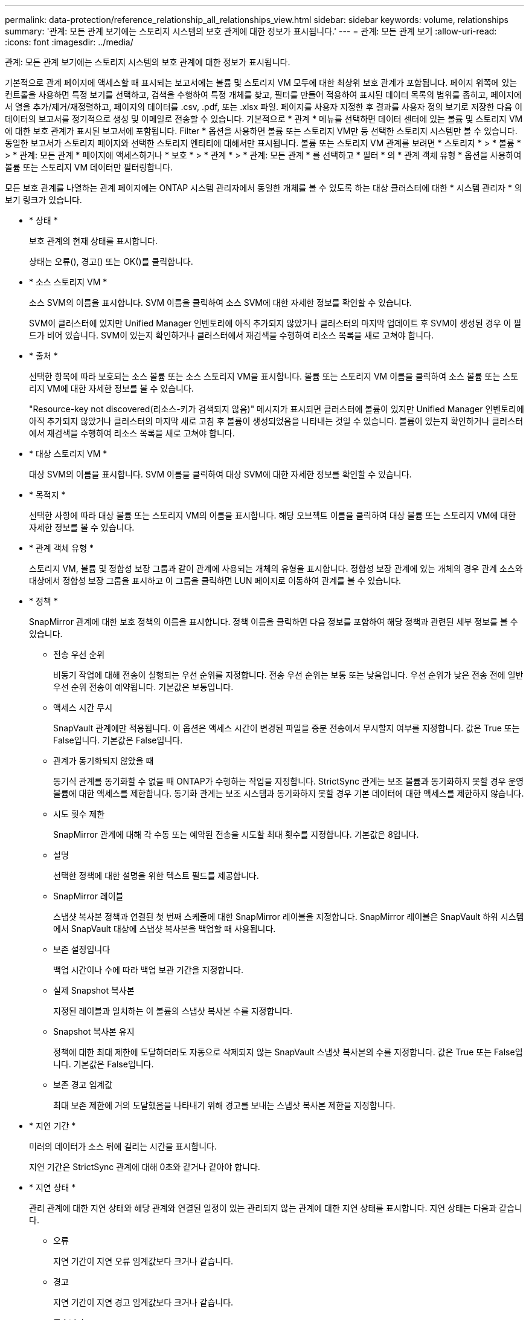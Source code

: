 ---
permalink: data-protection/reference_relationship_all_relationships_view.html 
sidebar: sidebar 
keywords: volume, relationships 
summary: '관계: 모든 관계 보기에는 스토리지 시스템의 보호 관계에 대한 정보가 표시됩니다.' 
---
= 관계: 모든 관계 보기
:allow-uri-read: 
:icons: font
:imagesdir: ../media/


[role="lead"]
관계: 모든 관계 보기에는 스토리지 시스템의 보호 관계에 대한 정보가 표시됩니다.

기본적으로 관계 페이지에 액세스할 때 표시되는 보고서에는 볼륨 및 스토리지 VM 모두에 대한 최상위 보호 관계가 포함됩니다. 페이지 위쪽에 있는 컨트롤을 사용하면 특정 보기를 선택하고, 검색을 수행하여 특정 개체를 찾고, 필터를 만들어 적용하여 표시된 데이터 목록의 범위를 좁히고, 페이지에서 열을 추가/제거/재정렬하고, 페이지의 데이터를 .csv, .pdf, 또는 .xlsx 파일. 페이지를 사용자 지정한 후 결과를 사용자 정의 보기로 저장한 다음 이 데이터의 보고서를 정기적으로 생성 및 이메일로 전송할 수 있습니다. 기본적으로 * 관계 * 메뉴를 선택하면 데이터 센터에 있는 볼륨 및 스토리지 VM에 대한 보호 관계가 표시된 보고서에 포함됩니다. Filter * 옵션을 사용하면 볼륨 또는 스토리지 VM만 등 선택한 스토리지 시스템만 볼 수 있습니다. 동일한 보고서가 스토리지 페이지와 선택한 스토리지 엔티티에 대해서만 표시됩니다. 볼륨 또는 스토리지 VM 관계를 보려면 * 스토리지 * > * 볼륨 * > * 관계: 모든 관계 * 페이지에 액세스하거나 * 보호 * > * 관계 * > * 관계: 모든 관계 * 를 선택하고 * 필터 * 의 * 관계 객체 유형 * 옵션을 사용하여 볼륨 또는 스토리지 VM 데이터만 필터링합니다.

모든 보호 관계를 나열하는 관계 페이지에는 ONTAP 시스템 관리자에서 동일한 개체를 볼 수 있도록 하는 대상 클러스터에 대한 * 시스템 관리자 * 의 보기 링크가 있습니다.

* * 상태 *
+
보호 관계의 현재 상태를 표시합니다.

+
상태는 오류(image:../media/sev_error_um60.png[""]), 경고(image:../media/sev_warning_um60.png[""]) 또는 OK(image:../media/sev_normal_um60.png[""])를 클릭합니다.

* * 소스 스토리지 VM *
+
소스 SVM의 이름을 표시합니다. SVM 이름을 클릭하여 소스 SVM에 대한 자세한 정보를 확인할 수 있습니다.

+
SVM이 클러스터에 있지만 Unified Manager 인벤토리에 아직 추가되지 않았거나 클러스터의 마지막 업데이트 후 SVM이 생성된 경우 이 필드가 비어 있습니다. SVM이 있는지 확인하거나 클러스터에서 재검색을 수행하여 리소스 목록을 새로 고쳐야 합니다.

* * 출처 *
+
선택한 항목에 따라 보호되는 소스 볼륨 또는 소스 스토리지 VM을 표시합니다. 볼륨 또는 스토리지 VM 이름을 클릭하여 소스 볼륨 또는 스토리지 VM에 대한 자세한 정보를 볼 수 있습니다.

+
"Resource-key not discovered(리소스-키가 검색되지 않음)" 메시지가 표시되면 클러스터에 볼륨이 있지만 Unified Manager 인벤토리에 아직 추가되지 않았거나 클러스터의 마지막 새로 고침 후 볼륨이 생성되었음을 나타내는 것일 수 있습니다. 볼륨이 있는지 확인하거나 클러스터에서 재검색을 수행하여 리소스 목록을 새로 고쳐야 합니다.

* * 대상 스토리지 VM *
+
대상 SVM의 이름을 표시합니다. SVM 이름을 클릭하여 대상 SVM에 대한 자세한 정보를 확인할 수 있습니다.

* * 목적지 *
+
선택한 사항에 따라 대상 볼륨 또는 스토리지 VM의 이름을 표시합니다. 해당 오브젝트 이름을 클릭하여 대상 볼륨 또는 스토리지 VM에 대한 자세한 정보를 볼 수 있습니다.

* * 관계 객체 유형 *
+
스토리지 VM, 볼륨 및 정합성 보장 그룹과 같이 관계에 사용되는 개체의 유형을 표시합니다. 정합성 보장 관계에 있는 개체의 경우 관계 소스와 대상에서 정합성 보장 그룹을 표시하고 이 그룹을 클릭하면 LUN 페이지로 이동하여 관계를 볼 수 있습니다.

* * 정책 *
+
SnapMirror 관계에 대한 보호 정책의 이름을 표시합니다. 정책 이름을 클릭하면 다음 정보를 포함하여 해당 정책과 관련된 세부 정보를 볼 수 있습니다.

+
** 전송 우선 순위
+
비동기 작업에 대해 전송이 실행되는 우선 순위를 지정합니다. 전송 우선 순위는 보통 또는 낮음입니다. 우선 순위가 낮은 전송 전에 일반 우선 순위 전송이 예약됩니다. 기본값은 보통입니다.

** 액세스 시간 무시
+
SnapVault 관계에만 적용됩니다. 이 옵션은 액세스 시간이 변경된 파일을 증분 전송에서 무시할지 여부를 지정합니다. 값은 True 또는 False입니다. 기본값은 False입니다.

** 관계가 동기화되지 않았을 때
+
동기식 관계를 동기화할 수 없을 때 ONTAP가 수행하는 작업을 지정합니다. StrictSync 관계는 보조 볼륨과 동기화하지 못할 경우 운영 볼륨에 대한 액세스를 제한합니다. 동기화 관계는 보조 시스템과 동기화하지 못할 경우 기본 데이터에 대한 액세스를 제한하지 않습니다.

** 시도 횟수 제한
+
SnapMirror 관계에 대해 각 수동 또는 예약된 전송을 시도할 최대 횟수를 지정합니다. 기본값은 8입니다.

** 설명
+
선택한 정책에 대한 설명을 위한 텍스트 필드를 제공합니다.

** SnapMirror 레이블
+
스냅샷 복사본 정책과 연결된 첫 번째 스케줄에 대한 SnapMirror 레이블을 지정합니다. SnapMirror 레이블은 SnapVault 하위 시스템에서 SnapVault 대상에 스냅샷 복사본을 백업할 때 사용됩니다.

** 보존 설정입니다
+
백업 시간이나 수에 따라 백업 보관 기간을 지정합니다.

** 실제 Snapshot 복사본
+
지정된 레이블과 일치하는 이 볼륨의 스냅샷 복사본 수를 지정합니다.

** Snapshot 복사본 유지
+
정책에 대한 최대 제한에 도달하더라도 자동으로 삭제되지 않는 SnapVault 스냅샷 복사본의 수를 지정합니다. 값은 True 또는 False입니다. 기본값은 False입니다.

** 보존 경고 임계값
+
최대 보존 제한에 거의 도달했음을 나타내기 위해 경고를 보내는 스냅샷 복사본 제한을 지정합니다.



* * 지연 기간 *
+
미러의 데이터가 소스 뒤에 걸리는 시간을 표시합니다.

+
지연 기간은 StrictSync 관계에 대해 0초와 같거나 같아야 합니다.

* * 지연 상태 *
+
관리 관계에 대한 지연 상태와 해당 관계와 연결된 일정이 있는 관리되지 않는 관계에 대한 지연 상태를 표시합니다. 지연 상태는 다음과 같습니다.

+
** 오류
+
지연 기간이 지연 오류 임계값보다 크거나 같습니다.

** 경고
+
지연 기간이 지연 경고 임계값보다 크거나 같습니다.

** 좋습니다
+
지연 기간이 정상 한계 내에 있습니다.

** 해당 없음
+
지연 상태는 일정을 구성할 수 없기 때문에 동기식 관계에 적용할 수 없습니다.



* * 마지막으로 성공한 업데이트 *
+
마지막으로 성공한 SnapMirror 또는 SnapVault 작업의 시간을 표시합니다.

+
마지막으로 성공한 업데이트는 동기 관계에 적용되지 않습니다.

* * 구성 관계 *
+
선택한 객체에 볼륨이 있는지 여부를 표시합니다.

* * 관계 유형 *
+
볼륨을 복제하는 데 사용되는 관계 유형을 표시합니다. 관계 유형은 다음과 같습니다.

+
** 비동기식 미러
** 비동기식 볼트
** 비동기 MirrorVault
** StrictSync를 선택합니다
** 동기화


* * 전송 상태 *
+
보호 관계에 대한 전송 상태를 표시합니다. 전송 상태는 다음 중 하나일 수 있습니다.

+
** 중단 중
+
SnapMirror 전송이 사용하도록 설정되어 있지만 체크포인트 제거가 포함된 전송 중단 작업이 진행 중입니다.

** 확인 중입니다
+
대상 볼륨에 진단 검사가 진행 중이며 전송이 진행 중입니다.

** 마무리 중입니다
+
SnapMirror 전송이 사용하도록 설정되었습니다. 이 볼륨은 현재 증분 SnapVault 전송을 위한 전송 후 단계에 있습니다.

** 유휴
+
전송이 활성화되고 진행 중인 전송이 없습니다.

** In-Sync(동기화 중)
+
동기 관계에 있는 두 볼륨의 데이터가 동기화됩니다.

** 동기화 중단
+
대상 볼륨의 데이터가 소스 볼륨과 동기화되지 않습니다.

** 준비 중
+
SnapMirror 전송이 사용하도록 설정되었습니다. 볼륨은 현재 증분 SnapVault 전송을 위한 전송 전 단계에 있습니다.

** 대기열에 있습니다
+
SnapMirror 전송이 사용하도록 설정되었습니다. 진행 중인 전송이 없습니다.

** 정지되었습니다
+
SnapMirror 전송이 비활성화되었습니다. 진행 중인 전송이 없습니다.

** 정지 중
+
SnapMirror 전송이 진행 중입니다. 추가 전송이 비활성화됩니다.

** 전송 중입니다
+
SnapMirror 전송이 설정되고 전송 중입니다.

** 전환 중
+
소스에서 대상 볼륨으로 데이터를 비동기적으로 전송하는 작업이 완료되고 동기식 작업으로 전환이 시작되었습니다.

** 대기 중
+
SnapMirror 전송이 시작되었지만 연결된 일부 작업이 대기 중입니다.



* * 마지막 전송 기간 *
+
마지막 데이터 전송을 완료하는 데 걸린 시간을 표시합니다.

+
전송이 동시에 이루어져야 하므로 전송 기간은 StrictSync 관계에 적용되지 않습니다.

* * 마지막 전송 크기 *
+
마지막 데이터 전송의 크기(바이트)를 표시합니다.

+
전송 크기는 StrictSync 관계에 적용되지 않습니다.

* * 시/도 *
+
SnapMirror 또는 SnapVault 관계의 상태를 표시합니다. 상태는 Uninitialized, SnapMired 또는 Broken-Off 일 수 있습니다. 소스 볼륨을 선택하면 관계 상태가 적용되지 않고 표시되지 않습니다.

* * 관계 상태 *
+
클러스터의 관계 상태 정보를 표시합니다.

* * 비정상적인 이유 *
+
관계가 좋지 않은 상태에 있는 이유.

* * 전송 우선순위 *
+
전송이 실행되는 우선 순위를 표시합니다. 전송 우선 순위는 보통 또는 낮음입니다. 우선 순위가 낮은 전송 전에 일반 우선 순위 전송이 예약됩니다.

+
모든 전송이 동일한 우선 순위로 처리되기 때문에 전송 우선 순위는 동기 관계에 적용되지 않습니다.

* 별표 *
+
관계에 할당된 보호 스케줄의 이름을 표시합니다.

+
동기식 관계에는 일정이 적용되지 않습니다.

* * 버전에 상관없이 유연하게 복제 *
+
백업 옵션과 함께 예, 예 또는 없음을 표시합니다.

* * 소스 클러스터 *
+
SnapMirror 관계에 대한 소스 클러스터의 FQDN, 짧은 이름 또는 IP 주소를 표시합니다.

* * 소스 클러스터 FQDN *
+
SnapMirror 관계에 대한 소스 클러스터의 이름을 표시합니다.

* * 소스 노드 *
+
볼륨의 SnapMirror 관계에 대한 소스 노드 이름 링크 이름을 표시하고 객체가 스토리지 VM 또는 정합성 보장 그룹일 경우 SnapMirror 관계 노드 수 링크를 표시합니다.



사용자 지정 뷰에서 노드 이름 링크를 클릭하면 SM-BC 관계에 속하는 해당 정합성 보장 그룹의 볼륨이 있는 스토리지 객체에 대한 보호를 확인하고 확장할 수 있습니다.

노드 수 링크를 클릭하면 해당 관계와 연결된 각 노드가 있는 노드 페이지로 이동됩니다. 노드 수가 0이면 관계에 연결된 노드가 없으므로 값이 표시되지 않습니다.

* * 대상 노드 *
+
볼륨의 SnapMirror 관계에 대한 대상 노드 이름 링크의 이름을 표시하고, 개체가 스토리지 VM 또는 일관성 그룹인 경우 SnapMirror 관계 노드 수 링크를 표시합니다.

+
노드 수 링크를 클릭하면 해당 관계와 연결된 각 노드가 있는 노드 페이지로 이동됩니다. 노드 수가 0이면 관계에 연결된 노드가 없으므로 값이 표시되지 않습니다.

* * 대상 클러스터 *
+
SnapMirror 관계에 대한 대상 클러스터의 이름을 표시합니다.

* * 대상 클러스터 FQDN *
+
SnapMirror 관계에 대한 대상 클러스터의 FQDN, 짧은 이름 또는 IP 주소를 표시합니다.

* * 보호 대상 *
+
다른 관계를 표시합니다. 이 열에서 클러스터 및 스토리지 가상 머신 순서에 대한 볼륨 및 정합성 보장 그룹 관계를 볼 수 있습니다. 여기에는 다음이 포함됩니다.

+
** SnapMirror를 참조하십시오
** 스토리지 VM DR
** SnapMirror, 스토리지 VM DR
** 정합성 보장 그룹
** SnapMirror, 일관성 그룹:



